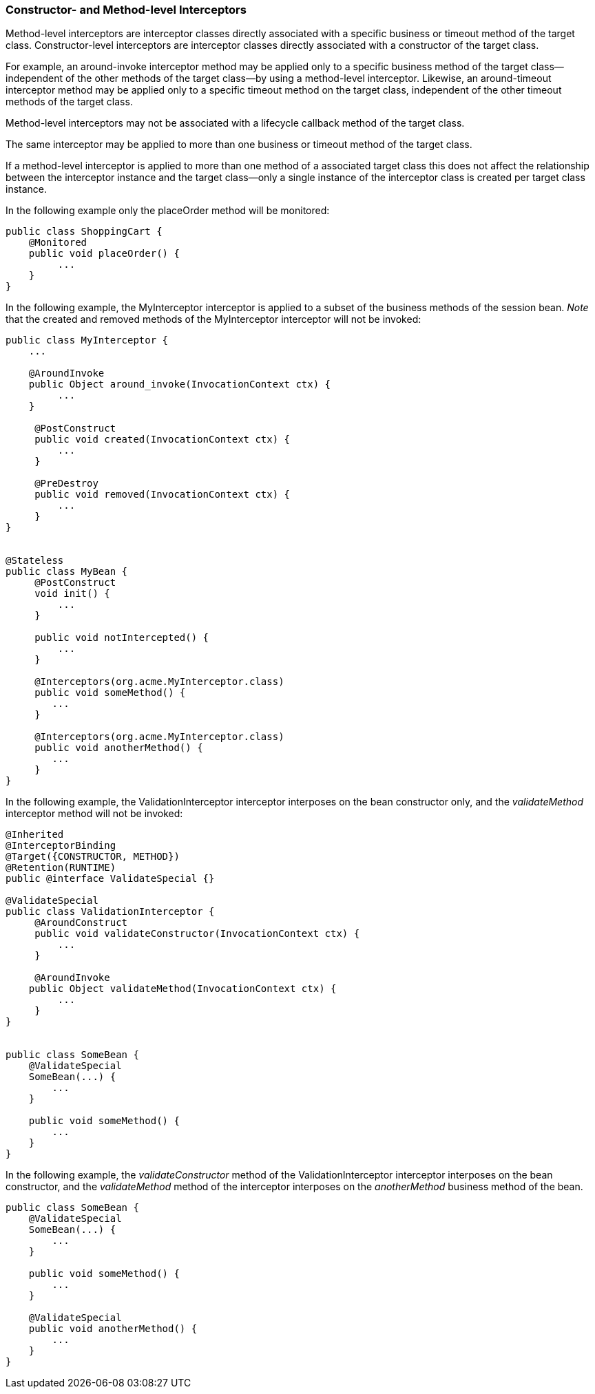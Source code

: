 ////
*******************************************************************
* Copyright (c) 2019 Eclipse Foundation
*
* This specification document is made available under the terms
* of the Eclipse Foundation Specification License v1.0, which is
* available at https://www.eclipse.org/legal/efsl.php.
*******************************************************************
////

[[constructor_and_method_level_interceptors]]
=== Constructor- and Method-level Interceptors

Method-level interceptors are interceptor
classes directly associated with a specific business or timeout method
of the target class. Constructor-level interceptors are interceptor
classes directly associated with a constructor of the target class.

For example, an around-invoke interceptor
method may be applied only to a specific business method of the target
class— independent of the other methods of the target class—by using a
method-level interceptor. Likewise, an around-timeout interceptor method
may be applied only to a specific timeout method on the target class,
independent of the other timeout methods of the target class.

Method-level interceptors may not be
associated with a lifecycle callback method of the target class.

The same interceptor may be applied to more
than one business or timeout method of the target class.

If a method-level interceptor is applied to
more than one method of a associated target class this does not affect
the relationship between the interceptor instance and the target
class—only a single instance of the interceptor class is created per
target class instance.

In the following example only the placeOrder
method will be monitored:

[source, java]
----
public class ShoppingCart {
    @Monitored
    public void placeOrder() {
         ...
    }
}
----

In the following example, the MyInterceptor
interceptor is applied to a subset of the business methods of the
session bean. _Note_ that the created and removed methods of the
MyInterceptor interceptor will not be invoked:

[source, java]
----
public class MyInterceptor {
    ...

    @AroundInvoke
    public Object around_invoke(InvocationContext ctx) {
         ...
    }

     @PostConstruct
     public void created(InvocationContext ctx) {
         ...
     }

     @PreDestroy
     public void removed(InvocationContext ctx) {
         ...
     }
}


@Stateless
public class MyBean {
     @PostConstruct
     void init() {
         ...
     }

     public void notIntercepted() {
         ...
     }

     @Interceptors(org.acme.MyInterceptor.class)
     public void someMethod() {
        ...
     }

     @Interceptors(org.acme.MyInterceptor.class)
     public void anotherMethod() {
        ...
     }
}
----

In the following example, the
ValidationInterceptor interceptor interposes on the bean constructor
only, and the _validateMethod_ interceptor method will not be invoked:

[source, java]
----
@Inherited
@InterceptorBinding
@Target({CONSTRUCTOR, METHOD})
@Retention(RUNTIME)
public @interface ValidateSpecial {}

@ValidateSpecial
public class ValidationInterceptor {
     @AroundConstruct
     public void validateConstructor(InvocationContext ctx) {
         ...
     }

     @AroundInvoke
    public Object validateMethod(InvocationContext ctx) {
         ...
     }
}


public class SomeBean {
    @ValidateSpecial
    SomeBean(...) {
        ...
    }

    public void someMethod() {
        ...
    }
}
----

In the following example, the
_validateConstructor_ method of the ValidationInterceptor interceptor
interposes on the bean constructor, and the _validateMethod_ method of
the interceptor interposes on the _anotherMethod_ business method of the
bean.

[source, java]
----
public class SomeBean {
    @ValidateSpecial
    SomeBean(...) {
        ...
    }

    public void someMethod() {
        ...
    }

    @ValidateSpecial
    public void anotherMethod() {
        ...
    }
}
----




